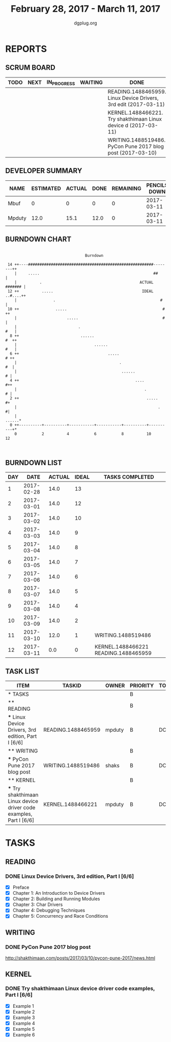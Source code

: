 #+TITLE: February 28, 2017 - March 11, 2017
#+AUTHOR: dgplug.org
#+EMAIL: users@lists.dgplug.org
#+PROPERTY: Effort_ALL 0 0:05 0:10 0:30 1:00 2:00 3:00 4:00
#+COLUMNS: %35ITEM %TASKID %OWNER %3PRIORITY %TODO %5ESTIMATED{+} %3ACTUAL{+}
* REPORTS
** SCRUM BOARD
#+BEGIN: block-update-board
| TODO | NEXT | IN_PROGRESS | WAITING | DONE                                                            | CANCELED |
|------+------+-------------+---------+-----------------------------------------------------------------+----------|
|      |      |             |         | READING.1488465959. Linux Device Drivers, 3rd edit (2017-03-11) |          |
|      |      |             |         | KERNEL.1488466221. Try shakthimaan Linux device d (2017-03-11)  |          |
|      |      |             |         | WRITING.1488519486. PyCon Pune 2017 blog post (2017-03-10)      |          |
#+END:
** DEVELOPER SUMMARY
#+BEGIN: block-update-summary
| NAME   | ESTIMATED | ACTUAL | DONE | REMAINING | PENCILS DOWN | PROGRESS   |
|--------+-----------+--------+------+-----------+--------------+------------|
| Mbuf   |         0 |      0 |    0 |         0 |   2017-03-11 | ---------- |
| Mpduty |      12.0 |   15.1 | 12.0 |         0 |   2017-03-11 | ########## |
#+END:
** BURNDOWN CHART
#+BEGIN: block-update-graph
:                                                                               
:                                    Burndown                                   
:                                                                               
:  14 ++----#######################################################--------++   
:     |     .....                                                  ##       |   
:     |          .                                           ACTUAL ####### |   
:  12 ++          .....                                       IDEAL ..#....++   
:     |                .                                              #     |   
:  10 ++                .....                                          #   ++   
:     |                      .....                                     #    |   
:     |                           .                                     #   |   
:   8 ++                           ......                               #  ++   
:     |                                  ......                         #   |   
:   6 ++                                       .....                     # ++   
:     |                                             .                    #  |   
:     |                                              ......               # |   
:   4 ++                                                   ....           #++   
:     |                                                        .          # |   
:   2 ++                                                        .....      #+   
:     |                                                              .     #|   
:     |                                                               ......*   
:   0 ++----------+----------+-----------+-----------+----------+----------+*   
:     0           2          4           6           8          10          12  
:                                                                               
:
#+END:
** BURNDOWN LIST
#+PLOT: title:"Burndown" ind:1 deps:(3 4) set:"term dumb" set:"xtics scale 0.5" set:"ytics scale 0.5" file:"burndown.plt" set:"xrange [0:12]"
#+BEGIN: block-update-burndown
| DAY |       DATE | ACTUAL | IDEAL | TASKS COMPLETED                      |
|-----+------------+--------+-------+--------------------------------------|
|   1 | 2017-02-28 |   14.0 |    13 |                                      |
|   2 | 2017-03-01 |   14.0 |    12 |                                      |
|   3 | 2017-03-02 |   14.0 |    10 |                                      |
|   4 | 2017-03-03 |   14.0 |     9 |                                      |
|   5 | 2017-03-04 |   14.0 |     8 |                                      |
|   6 | 2017-03-05 |   14.0 |     7 |                                      |
|   7 | 2017-03-06 |   14.0 |     6 |                                      |
|   8 | 2017-03-07 |   14.0 |     5 |                                      |
|   9 | 2017-03-08 |   14.0 |     4 |                                      |
|  10 | 2017-03-09 |   14.0 |     2 |                                      |
|  11 | 2017-03-10 |   12.0 |     1 | WRITING.1488519486                   |
|  12 | 2017-03-11 |    0.0 |     0 | KERNEL.1488466221 READING.1488465959 |
#+END:
** TASK LIST
#+BEGIN: columnview :hlines 2 :maxlevel 5 :id "TASKS"
| ITEM                                                                | TASKID             | OWNER  | PRIORITY | TODO | ESTIMATED | ACTUAL |
|---------------------------------------------------------------------+--------------------+--------+----------+------+-----------+--------|
| * TASKS                                                             |                    |        | B        |      |      14.0 |  17.35 |
|---------------------------------------------------------------------+--------------------+--------+----------+------+-----------+--------|
| ** READING                                                          |                    |        | B        |      |       8.0 |   12.6 |
| *** Linux Device Drivers, 3rd edition, Part I [6/6]                 | READING.1488465959 | mpduty | B        | DONE |       8.0 |   12.6 |
|---------------------------------------------------------------------+--------------------+--------+----------+------+-----------+--------|
| ** WRITING                                                          |                    |        | B        |      |       2.0 |   2.25 |
| *** PyCon Pune 2017 blog post                                       | WRITING.1488519486 | shaks  | B        | DONE |       2.0 |   2.25 |
|---------------------------------------------------------------------+--------------------+--------+----------+------+-----------+--------|
| ** KERNEL                                                           |                    |        | B        |      |       4.0 |    2.5 |
| *** Try shakthimaan Linux device driver code examples, Part I [6/6] | KERNEL.1488466221  | mpduty | B        | DONE |       4.0 |    2.5 |
#+END:
* TASKS
  :PROPERTIES:
  :ID:       TASKS
  :SPRINTLENGTH: 12
  :SPRINTSTART: <2017-02-28 Tue>
  :wpd-mpduty: 2
  :wpd-mbuf: 1
  :END:
** READING
*** DONE Linux Device Drivers, 3rd edition, Part I [6/6]
    CLOSED: [2017-03-11 Sat 19:45]
    :PROPERTIES:
    :ESTIMATED: 8.0
    :ACTUAL: 12.6
    :OWNER: mpduty
    :ID: READING.1488465959
    :TASKID: READING.1488465959
    :END:
    :LOGBOOK:
    CLOCK: [2017-03-10 Fri 08:15]--[2017-03-10 Fri 09:20] =>  1:05
    CLOCK: [2017-03-09 Thu 21:35]--[2017-03-09 Thu 23:00] =>  1:25
    CLOCK: [2017-03-07 Tue 09:15]--[2017-03-07 Tue 10:30] =>  1:15
    CLOCK: [2017-03-05 Sun 09:30]--[2017-03-05 Sun 10:00] =>  0:30
    CLOCK: [2017-03-05 Sun 07:45]--[2017-03-05 Sun 09:00] =>  1:15
    CLOCK: [2017-03-04 Sat 10:00]--[2017-03-04 Sat 12:30] =>  2:30
    CLOCK: [2017-03-03 Fri 22:15]--[2017-03-03 Fri 23:00] =>  0:45
    CLOCK: [2017-03-02 Thu 20:35]--[2017-03-02 Thu 21:45] =>  1:10
    CLOCK: [2017-03-02 Thu 08:20]--[2017-03-02 Thu 09:00] =>  0:40
    CLOCK: [2017-03-01 Wed 08:40]--[2017-03-01 Wed 10:00] =>  1:20
    CLOCK: [2017-03-01 Wed 08:30]--[2017-03-01 Wed 09:15] =>  0:45
    :END:
    - [X] Preface
    - [X] Chapter 1: An Introduction to Device Drivers
    - [X] Chapter 2: Building and Running Modules
    - [X] Chapter 3: Char Drivers
    - [X] Chapter 4: Debugging Techniques
    - [X] Chapter 5: Concurrency and Race Conditions
** WRITING
*** DONE PyCon Pune 2017 blog post
    CLOSED: [2017-03-10 Fri 07:32]
    :PROPERTIES:
    :ESTIMATED: 2.0
    :ACTUAL: 2.25
    :OWNER: shaks
    :ID: WRITING.1488519486
    :TASKID: WRITING.1488519486
    :END:
    :LOGBOOK:
    CLOCK: [2017-03-10 Fri 06:55]--[2017-03-10 Fri 07:30] =>  0:35
    CLOCK: [2017-03-09 Thu 23:00]--[2017-03-10 Fri 00:30] =>  1:30
    CLOCK: [2017-03-05 Sun 17:30]--[2017-03-05 Sun 18:10] =>  0:40
    :END:

    http://shakthimaan.com/posts/2017/03/10/pycon-pune-2017/news.html
** KERNEL
*** DONE Try shakthimaan Linux device driver code examples, Part I [6/6]
    CLOSED: [2017-03-11 Sat 22:56]
    :PROPERTIES:
    :ESTIMATED: 4.0
    :ACTUAL: 2.5
    :OWNER: mpduty
    :ID: KERNEL.1488466221
    :TASKID: KERNEL.1488466221
    :END:
    :LOGBOOK:
    CLOCK: [2017-03-06 Mon 21:00]--[2017-03-06 Mon 23:30] =>  2:30
    :END:
    - [X] Example 1
    - [X] Example 2
    - [X] Example 3
    - [X] Example 4
    - [X] Example 5
    - [X] Example 6
